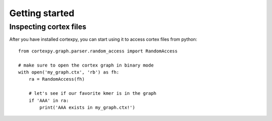Getting started
===============

Inspecting cortex files
-----------------------

After you have installed cortexpy, you can start using it
to access cortex files from python::

    from cortexpy.graph.parser.random_access import RandomAccess

    # make sure to open the cortex graph in binary mode
    with open('my_graph.ctx', 'rb') as fh:
        ra = RandomAccess(fh)

        # let's see if our favorite kmer is in the graph
        if 'AAA' in ra:
            print('AAA exists in my_graph.ctx!')

